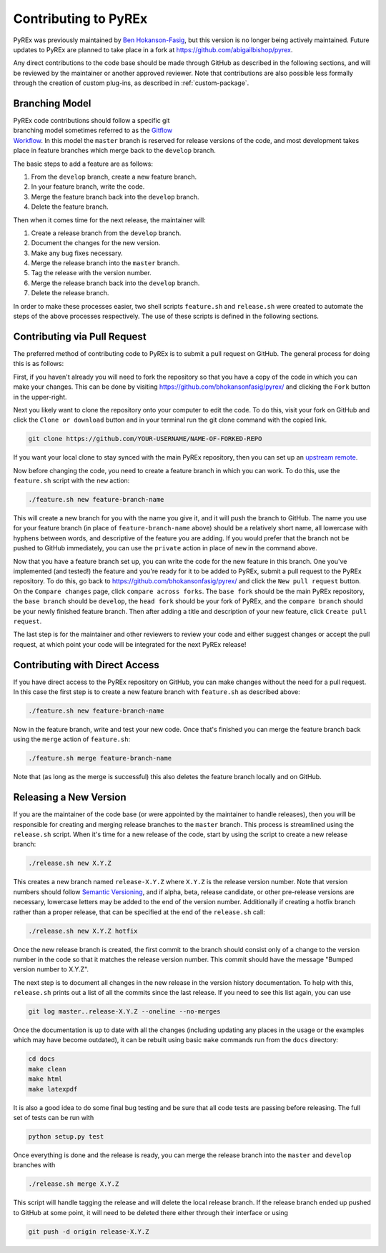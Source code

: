 Contributing to PyREx
*********************

PyREx was previously maintained by `Ben Hokanson-Fasig <bhokansonfasig@gmail.com>`_, but this version is no longer being actively maintained. Future updates to PyREx are planned to take place in a fork at https://github.com/abigailbishop/pyrex.

Any direct contributions to the code base should be made through GitHub as described in the following sections, and will be reviewed by the maintainer or another approved reviewer. Note that contributions are also possible less formally through the creation of custom plug-ins, as described in :ref:`custom-package`.


Branching Model
===============

.. figure:: _static/branch-model.png
    :figwidth: 43%
    :align: right
    :target: https://nvie.com/posts/a-successful-git-branching-model/

PyREx code contributions should follow a specific git branching model sometimes referred to as the `Gitflow Workflow <https://www.atlassian.com/git/tutorials/comparing-workflows/gitflow-workflow>`_. In this model the ``master`` branch is reserved for release versions of the code, and most development takes place in feature branches which merge back to the ``develop`` branch.

The basic steps to add a feature are as follows:

1. From the ``develop`` branch, create a new feature branch.
2. In your feature branch, write the code.
3. Merge the feature branch back into the ``develop`` branch.
4. Delete the feature branch.

Then when it comes time for the next release, the maintainer will:

1. Create a release branch from the ``develop`` branch.
2. Document the changes for the new version.
3. Make any bug fixes necessary.
4. Merge the release branch into the ``master`` branch.
5. Tag the release with the version number.
6. Merge the release branch back into the ``develop`` branch.
7. Delete the release branch.

In order to make these processes easier, two shell scripts ``feature.sh`` and ``release.sh`` were created to automate the steps of the above processes respectively. The use of these scripts is defined in the following sections.


Contributing via Pull Request
=============================

The preferred method of contributing code to PyREx is to submit a pull request on GitHub. The general process for doing this is as follows:

First, if you haven't already you will need to fork the repository so that you have a copy of the code in which you can make your changes. This can be done by visiting https://github.com/bhokansonfasig/pyrex/ and clicking the ``Fork`` button in the upper-right.

Next you likely want to clone the repository onto your computer to edit the code. To do this, visit your fork on GitHub and click the ``Clone or download`` button and in your terminal run the git clone command with the copied link.

.. code-block:: shell

    git clone https://github.com/YOUR-USERNAME/NAME-OF-FORKED-REPO

If you want your local clone to stay synced with the main PyREx repository, then you can set up an `upstream remote <https://help.github.com/articles/configuring-a-remote-for-a-fork/>`_.

Now before changing the code, you need to create a feature branch in which you can work. To do this, use the ``feature.sh`` script with the ``new`` action:

.. code-block:: shell

    ./feature.sh new feature-branch-name

This will create a new branch for you with the name you give it, and it will push the branch to GitHub. The name you use for your feature branch (in place of ``feature-branch-name`` above) should be a relatively short name, all lowercase with hyphens between words, and descriptive of the feature you are adding. If you would prefer that the branch not be pushed to GitHub immediately, you can use the ``private`` action in place of ``new`` in the command above.

Now that you have a feature branch set up, you can write the code for the new feature in this branch. One you've implemented (and tested!) the feature and you're ready for it to be added to PyREx, submit a pull request to the PyREx repository. To do this, go back to https://github.com/bhokansonfasig/pyrex/ and click the ``New pull request`` button. On the ``Compare changes`` page, click ``compare across forks``. The ``base fork`` should be the main PyREx repository, the ``base branch`` should be ``develop``, the ``head fork`` should be your fork of PyREx, and the ``compare branch`` should be your newly finished feature branch. Then after adding a title and description of your new feature, click ``Create pull request``.

The last step is for the maintainer and other reviewers to review your code and either suggest changes or accept the pull request, at which point your code will be integrated for the next PyREx release!


Contributing with Direct Access
===============================

If you have direct access to the PyREx repository on GitHub, you can make changes without the need for a pull request. In this case the first step is to create a new feature branch with ``feature.sh`` as described above:

.. code-block:: shell

    ./feature.sh new feature-branch-name

Now in the feature branch, write and test your new code. Once that's finished you can merge the feature branch back using the ``merge`` action of ``feature.sh``:

.. code-block:: shell

    ./feature.sh merge feature-branch-name

Note that (as long as the merge is successful) this also deletes the feature branch locally and on GitHub.


Releasing a New Version
=======================

If you are the maintainer of the code base (or were appointed by the maintainer to handle releases), then you will be responsible for creating and merging release branches to the ``master`` branch. This process is streamlined using the ``release.sh`` script. When it's time for a new release of the code, start by using the script to create a new release branch:

.. code-block:: shell

    ./release.sh new X.Y.Z

This creates a new branch named ``release-X.Y.Z`` where ``X.Y.Z`` is the release version number. Note that version numbers should follow `Semantic Versioning <https://semver.org>`_, and if alpha, beta, release candidate, or other pre-release versions are necessary, lowercase letters may be added to the end of the version number. Additionally if creating a hotfix branch rather than a proper release, that can be specified at the end of the ``release.sh`` call:

.. code-block:: shell

    ./release.sh new X.Y.Z hotfix

Once the new release branch is created, the first commit to the branch should consist only of a change to the version number in the code so that it matches the release version number. This commit should have the message "Bumped version number to X.Y.Z".

The next step is to document all changes in the new release in the version history documentation. To help with this, ``release.sh`` prints out a list of all the commits since the last release. If you need to see this list again, you can use

.. code-block:: shell

    git log master..release-X.Y.Z --oneline --no-merges

Once the documentation is up to date with all the changes (including updating any places in the usage or the examples which may have become outdated), it can be rebuilt using basic ``make`` commands run from the ``docs`` directory:

.. code-block:: shell

    cd docs
    make clean
    make html
    make latexpdf

It is also a good idea to do some final bug testing and be sure that all code tests are passing before releasing. The full set of tests can be run with

.. code-block:: shell

    python setup.py test

Once everything is done and the release is ready, you can merge the release branch into the ``master`` and ``develop`` branches with

.. code-block:: shell

    ./release.sh merge X.Y.Z

This script will handle tagging the release and will delete the local release branch. If the release branch ended up pushed to GitHub at some point, it will need to be deleted there either through their interface or using

.. code-block:: shell

    git push -d origin release-X.Y.Z
